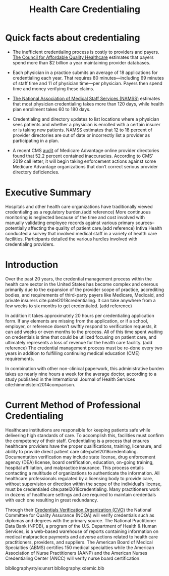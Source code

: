 #+title: Health Care Credentialing


* Quick facts about credentialing
- The inefficient credentialing process is costly to providers and payers. [[https://www.caqh.org/sites/default/files/solutions/events/2011/q4/IssueBrief.pdf][The Council for Affordable Quality Healthcare]] estimates that payers spend more than $2 billion a year maintaining provider databases.

- Each physician in a practice submits an average of 18 applications for credentialing each year. That requires 80 minutes—including 69 minutes of staff time and 11 of physician time—per physician. Payers then spend time and money verifying these claims.

- [[http://www.namss.org/Portals/0/Policies_And_Bylaws/Official%20NAMSS%202017%20Roundtable%20Report.pdf][The National Association of Medical Staff Services (NAMSS)]] estimates that most physician credentialing takes more than 120 days, while health plan enrollment takes 60 to 180 days.

- Credentialing and directory updates to list locations where a physician sees patients and whether a physician is enrolled with a certain insurer or is taking new patients. NAMSS estimates that 12 to 18 percent of provider directories are out of date or incorrectly list a provider as participating in a plan.

- A recent CMS [[https://www.cms.gov/Medicare/Health-Plans/ManagedCareMarketing/Downloads/Provider_Directory_Review_Industry_Report_Round_2_Updated_1-31-18.pdf][audit]] of Medicare Advantage online provider directories found that 52.2 percent contained inaccuracies. According to CMS’ 2019 call letter, it will begin taking enforcement actions against some Medicare Advantage organizations that don’t correct serious provider directory deficiencies.
* Executive Summary
Hospitals and other health care organizations have traditionally viewed credentialing as a regulatory burden.(add reference) More continuous monitoring is neglected because of the time and cost involved with manually validating employee records against various primary sources--potentially affecting the quality of patient care.(add reference) Intiva Health conducted a survey that involved medical staff in a variety of health care facilities. Participants detailed the various hurdles involved with credentialing providers.
* Introduction
Over the past 20 years, the credential management process within the health care sector in the United States has become complex and onerous primarily due to the expansion of the provider scope of practice, accrediting bodies, and requirements of third-party payers like Medicare, Medicaid, and private insurers cite:patel2018credentialing. It can take anywhere from a few weeks to six months to get credentialed. (add reference)

In addition it takes approximately 20 hours per credentialing application form. If any elements are missing from the application, or if a school, employer, or reference doesn’t swiftly respond to verification requests, it can add weeks or even months to the process. All of this time spent waiting on credentials is time that could be utilized focusing on patient care, and ultimately represents a loss of revenue for the health care facility. (add reference)
The credential management process must be re-done every two years in addition to fulfilling
continuing medical education (CME) requirements.

In combination with other non-clinical paperwork, this administrative burden takes up nearly nine
hours a week for the average doctor, according to a study published in the International Journal of Health Services cite:himmelstein2014comparison.

* Current Method of Professional Credentialing
Healthcare institutions are responsible for keeping patients safe while delivering high standards of care. To accomplish this, facilities must confirm the competency of their staff. Credentialing is a process that ensures healthcare providers have the proper qualifications, training, licensure, and ability to provide direct patient care cite:patel2018credentialing. Documentation verification may include state license, drug enforcement agency (DEA) license, board certification, education, on-going training, hospital affiliation, and malpractice insurance. This process entails contacting a multitude of organizations to authenticate the information. All healthcare professionals regulated by a licensing body to provide care, without supervision or direction within the scope of the individual’s license, must be credentialed cite:patel2018credentialing. Many practitioners work in dozens of healthcare settings and are required to maintain credentials with each one resulting in great redundancy.

Through their [[https://www.ncqa.org/programs/health-plans/credentials-verification-organization-cvo/][Credentials Verification Organization (CVO)]] the National Committee for Quality Assurance (NCQA) will verify credentials such as diplomas and degrees with the primary source. The National Practitioner Data Bank (NPDB), a program of the U.S. Department of Health & Human Services, is a web-based warehouse of reports containing information on medical malpractice payments and adverse actions related to health care practitioners, providers, and suppliers. The American Board of Medical Specialties (ABMS) certifies 150 medical specialties while the American Association of Nurse Practitioners (AANP) and the American Nurses Credentialing Center (ANCC) will verify nurse board certification.


bibliographystyle:unsrt
bibliography:xdemic.bib

